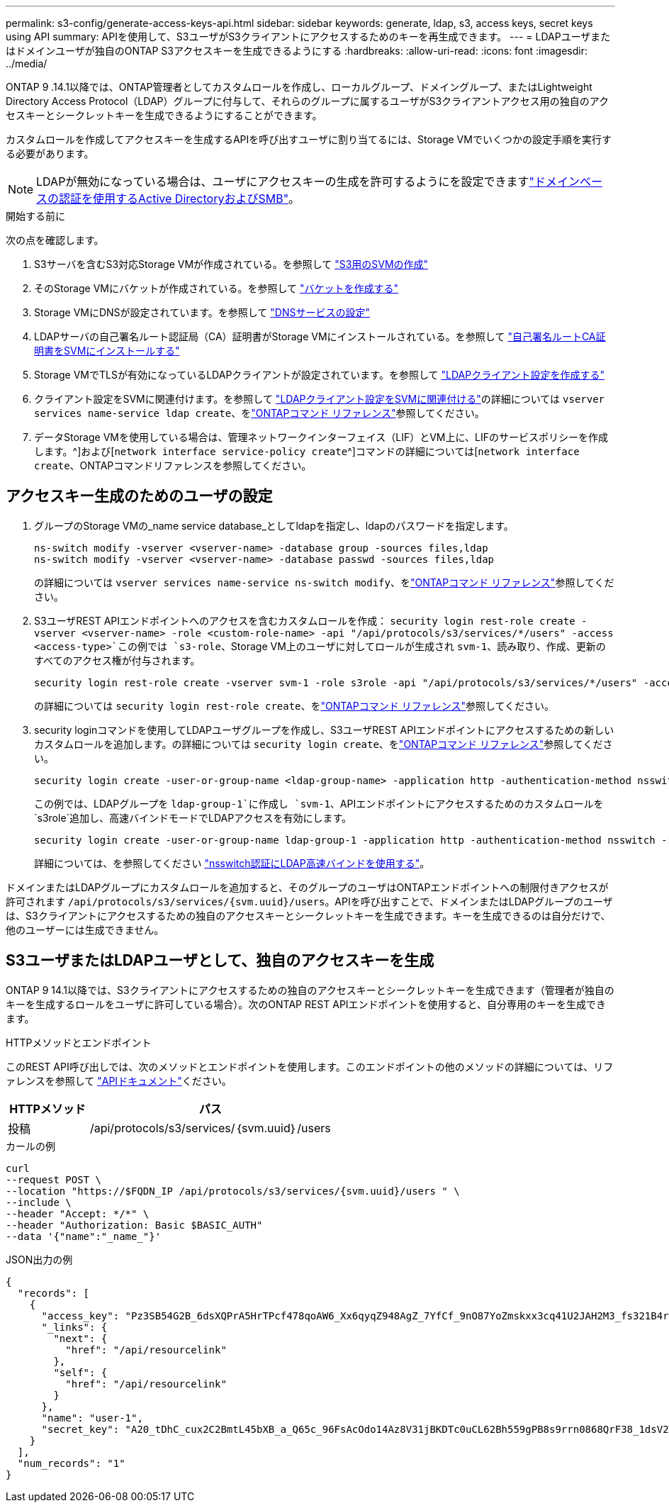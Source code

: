 ---
permalink: s3-config/generate-access-keys-api.html 
sidebar: sidebar 
keywords: generate, ldap, s3, access keys, secret keys using API 
summary: APIを使用して、S3ユーザがS3クライアントにアクセスするためのキーを再生成できます。 
---
= LDAPユーザまたはドメインユーザが独自のONTAP S3アクセスキーを生成できるようにする
:hardbreaks:
:allow-uri-read: 
:icons: font
:imagesdir: ../media/


[role="lead"]
ONTAP 9 .14.1以降では、ONTAP管理者としてカスタムロールを作成し、ローカルグループ、ドメイングループ、またはLightweight Directory Access Protocol（LDAP）グループに付与して、それらのグループに属するユーザがS3クライアントアクセス用の独自のアクセスキーとシークレットキーを生成できるようにすることができます。

カスタムロールを作成してアクセスキーを生成するAPIを呼び出すユーザに割り当てるには、Storage VMでいくつかの設定手順を実行する必要があります。


NOTE: LDAPが無効になっている場合は、ユーザにアクセスキーの生成を許可するようにを設定できますlink:configure-access-ldap.html["ドメインベースの認証を使用するActive DirectoryおよびSMB"]。

.開始する前に
次の点を確認します。

. S3サーバを含むS3対応Storage VMが作成されている。を参照して link:../s3-config/create-svm-s3-task.html["S3用のSVMの作成"]
. そのStorage VMにバケットが作成されている。を参照して link:../s3-config/create-bucket-task.html["バケットを作成する"]
. Storage VMにDNSが設定されています。を参照して link:../networking/configure_dns_services_auto.html["DNSサービスの設定"]
. LDAPサーバの自己署名ルート認証局（CA）証明書がStorage VMにインストールされている。を参照して link:../nfs-config/install-self-signed-root-ca-certificate-svm-task.html["自己署名ルートCA証明書をSVMにインストールする"]
. Storage VMでTLSが有効になっているLDAPクライアントが設定されています。を参照して link:../nfs-config/create-ldap-client-config-task.html["LDAPクライアント設定を作成する"]
. クライアント設定をSVMに関連付けます。を参照して link:../nfs-config/enable-ldap-svms-task.html["LDAPクライアント設定をSVMに関連付ける"]の詳細については `vserver services name-service ldap create`、をlink:https://docs.netapp.com/us-en/ontap-cli//vserver-services-name-service-ldap-create.html["ONTAPコマンド リファレンス"^]参照してください。
. データStorage VMを使用している場合は、管理ネットワークインターフェイス（LIF）とVM上に、LIFのサービスポリシーを作成します。^]および[`network interface service-policy create`^]コマンドの詳細については[`network interface create`、ONTAPコマンドリファレンスを参照してください。




== アクセスキー生成のためのユーザの設定

. グループのStorage VMの_name service database_としてldapを指定し、ldapのパスワードを指定します。
+
[listing]
----
ns-switch modify -vserver <vserver-name> -database group -sources files,ldap
ns-switch modify -vserver <vserver-name> -database passwd -sources files,ldap
----
+
の詳細については `vserver services name-service ns-switch modify`、をlink:https://docs.netapp.com/us-en/ontap-cli/vserver-services-name-service-ns-switch-modify.html["ONTAPコマンド リファレンス"^]参照してください。

. S3ユーザREST APIエンドポイントへのアクセスを含むカスタムロールを作成：
`security login rest-role create -vserver <vserver-name> -role <custom-role-name> -api "/api/protocols/s3/services/*/users" -access <access-type>`この例では `s3-role`、Storage VM上のユーザに対してロールが生成され `svm-1`、読み取り、作成、更新のすべてのアクセス権が付与されます。
+
[listing]
----
security login rest-role create -vserver svm-1 -role s3role -api "/api/protocols/s3/services/*/users" -access all
----
+
の詳細については `security login rest-role create`、をlink:https://docs.netapp.com/us-en/ontap-cli/security-login-rest-role-create.html["ONTAPコマンド リファレンス"^]参照してください。

. security loginコマンドを使用してLDAPユーザグループを作成し、S3ユーザREST APIエンドポイントにアクセスするための新しいカスタムロールを追加します。の詳細については `security login create`、をlink:https://docs.netapp.com/us-en/ontap-cli//security-login-create.html["ONTAPコマンド リファレンス"^]参照してください。
+
[listing]
----
security login create -user-or-group-name <ldap-group-name> -application http -authentication-method nsswitch -role <custom-role-name> -is-ns-switch-group yes
----
+
この例では、LDAPグループを `ldap-group-1`に作成し `svm-1`、APIエンドポイントにアクセスするためのカスタムロールを `s3role`追加し、高速バインドモードでLDAPアクセスを有効にします。

+
[listing]
----
security login create -user-or-group-name ldap-group-1 -application http -authentication-method nsswitch -role s3role -is-ns-switch-group yes -second-authentication-method none -vserver svm-1 -is-ldap-fastbind yes
----
+
詳細については、を参照してください link:../nfs-admin/ldap-fast-bind-nsswitch-authentication-task.html["nsswitch認証にLDAP高速バインドを使用する"]。



ドメインまたはLDAPグループにカスタムロールを追加すると、そのグループのユーザはONTAPエンドポイントへの制限付きアクセスが許可されます `/api/protocols/s3/services/{svm.uuid}/users`。APIを呼び出すことで、ドメインまたはLDAPグループのユーザは、S3クライアントにアクセスするための独自のアクセスキーとシークレットキーを生成できます。キーを生成できるのは自分だけで、他のユーザーには生成できません。



== S3ユーザまたはLDAPユーザとして、独自のアクセスキーを生成

ONTAP 9 14.1以降では、S3クライアントにアクセスするための独自のアクセスキーとシークレットキーを生成できます（管理者が独自のキーを生成するロールをユーザに許可している場合）。次のONTAP REST APIエンドポイントを使用すると、自分専用のキーを生成できます。

.HTTPメソッドとエンドポイント
このREST API呼び出しでは、次のメソッドとエンドポイントを使用します。このエンドポイントの他のメソッドの詳細については、リファレンスを参照して https://docs.netapp.com/us-en/ontap-automation/reference/api_reference.html#access-a-copy-of-the-ontap-rest-api-reference-documentation["APIドキュメント"]ください。

[cols="25,75"]
|===
| HTTPメソッド | パス 


| 投稿 | /api/protocols/s3/services/｛svm.uuid｝/users 
|===
.カールの例
[source, curl]
----
curl
--request POST \
--location "https://$FQDN_IP /api/protocols/s3/services/{svm.uuid}/users " \
--include \
--header "Accept: */*" \
--header "Authorization: Basic $BASIC_AUTH"
--data '{"name":"_name_"}'
----
.JSON出力の例
[listing]
----
{
  "records": [
    {
      "access_key": "Pz3SB54G2B_6dsXQPrA5HrTPcf478qoAW6_Xx6qyqZ948AgZ_7YfCf_9nO87YoZmskxx3cq41U2JAH2M3_fs321B4rkzS3a_oC5_8u7D8j_45N8OsBCBPWGD_1d_ccfq",
      "_links": {
        "next": {
          "href": "/api/resourcelink"
        },
        "self": {
          "href": "/api/resourcelink"
        }
      },
      "name": "user-1",
      "secret_key": "A20_tDhC_cux2C2BmtL45bXB_a_Q65c_96FsAcOdo14Az8V31jBKDTc0uCL62Bh559gPB8s9rrn0868QrF38_1dsV2u1_9H2tSf3qQ5xp9NT259C6z_GiZQ883Qn63X1"
    }
  ],
  "num_records": "1"
}

----